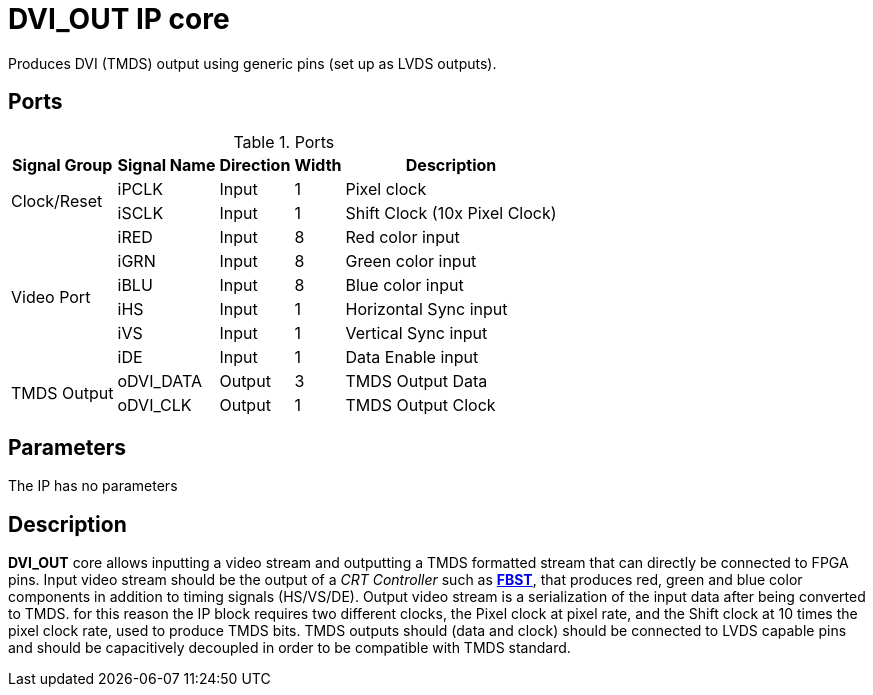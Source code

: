 = DVI_OUT IP core

Produces DVI (TMDS) output using generic pins (set up as LVDS outputs).

== Ports
.Ports
[%autowidth]
|=====================================================================================================================
    ^|Signal Group    ^|Signal Name ^|Direction ^|Width ^|Description

.2+^.^|Clock/Reset   .^|iPCLK      ^|Input    ^|  1  |Pixel clock                   
                     .^|iSCLK      ^|Input    ^|  1  |Shift Clock (10x Pixel Clock) 
.6+^.^|Video Port    .^|iRED       ^|Input    ^|  8  |Red color input               
                     .^|iGRN       ^|Input    ^|  8  |Green color input             
                     .^|iBLU       ^|Input    ^|  8  |Blue color input              
                     .^|iHS        ^|Input    ^|  1  |Horizontal Sync input         
                     .^|iVS        ^|Input    ^|  1  |Vertical Sync input           
                     .^|iDE        ^|Input    ^|  1  |Data Enable input             
.2+^.^|TMDS Output   .^|oDVI_DATA  ^|Output   ^|  3  |TMDS Output Data              
                     .^|oDVI_CLK   ^|Output   ^|  1  |TMDS Output Clock             
|=====================================================================================================================

== Parameters

The IP has no parameters

== Description

*DVI_OUT* core allows inputting a video stream and outputting a TMDS formatted stream that can directly be connected to FPGA pins.
Input video stream should be the output of a _CRT Controller_ such as link:../../FBST/doc/FBST.adoc[*FBST*], that produces red, green and blue color components in addition to timing signals (HS/VS/DE).
Output video stream is a serialization of the input data after being converted to TMDS. for this reason the IP block requires two different clocks, the Pixel clock at pixel rate, and the Shift clock at 10 times the pixel clock rate, used to produce TMDS bits.
TMDS outputs should (data and clock) should be connected to LVDS capable pins and should be capacitively decoupled in order to be compatible with TMDS standard.
